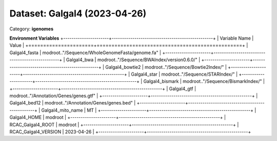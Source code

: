 =============================
Dataset: Galgal4 (2023-04-26)
=============================

Category: **igenomes**



**Environment Variables**
+----------------------+-------------------------------------------------+
| Variable Name        | Value                                           |
+======================+=================================================+
| Galgal4_fasta        | modroot.."/Sequence/WholeGenomeFasta/genome.fa" |
+----------------------+-------------------------------------------------+
| Galgal4_bwa          | modroot.."/Sequence/BWAIndex/version0.6.0/"     |
+----------------------+-------------------------------------------------+
| Galgal4_bowtie2      | modroot.."/Sequence/Bowtie2Index/"              |
+----------------------+-------------------------------------------------+
| Galgal4_star         | modroot.."/Sequence/STARIndex/"                 |
+----------------------+-------------------------------------------------+
| Galgal4_bismark      | modroot.."/Sequence/BismarkIndex/"              |
+----------------------+-------------------------------------------------+
| Galgal4_gtf          | modroot.."/Annotation/Genes/genes.gtf"          |
+----------------------+-------------------------------------------------+
| Galgal4_bed12        | modroot.."/Annotation/Genes/genes.bed"          |
+----------------------+-------------------------------------------------+
| Galgal4_mito_name    | MT                                              |
+----------------------+-------------------------------------------------+
| Galgal4_HOME         | modroot                                         |
+----------------------+-------------------------------------------------+
| RCAC_Galgal4_ROOT    | modroot                                         |
+----------------------+-------------------------------------------------+
| RCAC_Galgal4_VERSION | 2023-04-26                                      |
+----------------------+-------------------------------------------------+

